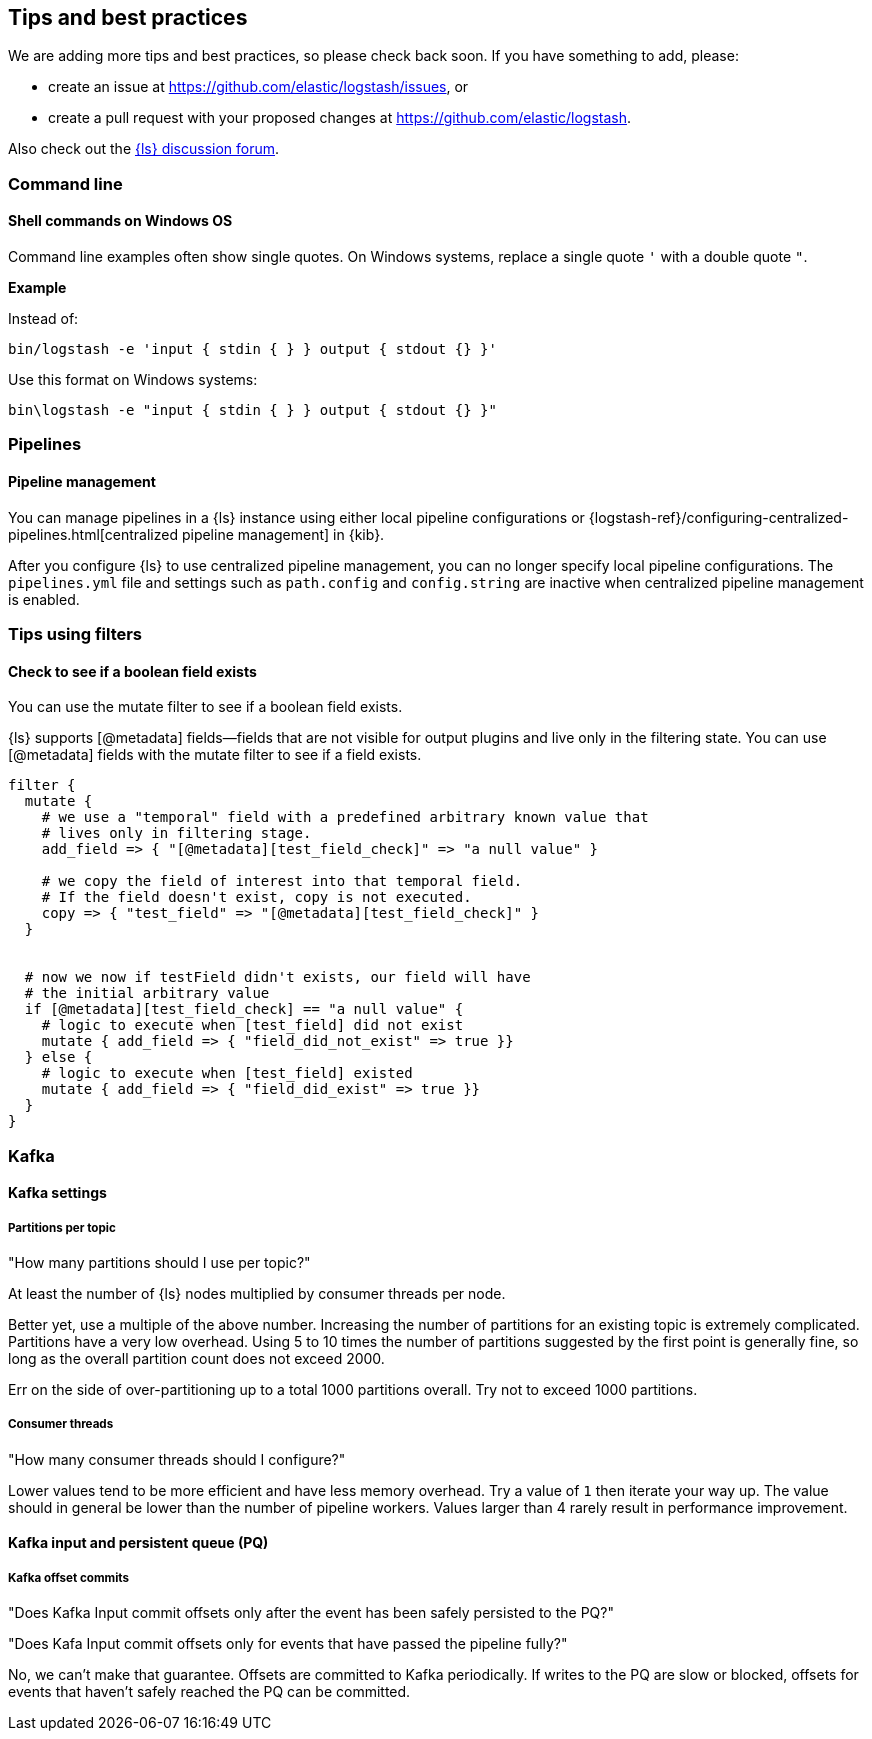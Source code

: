 [[tips]] 
== Tips and best practices

We are adding more tips and best practices, so please check back soon. 
If you have something to add, please:

* create an issue at
https://github.com/elastic/logstash/issues, or
* create a pull request with your proposed changes at https://github.com/elastic/logstash.

// After merge, update PR link to link directly to this topic in GH

Also check out the https://discuss.elastic.co/c/logstash[{ls} discussion
forum].

[discrete] 
[[tip-cli]] 
=== Command line

[discrete] 
[[tip-windows-cli]] 
==== Shell commands on Windows OS

Command line examples often show single quotes. 
On Windows systems, replace a single quote `'` with a double quote `"`. 

*Example*

Instead of:

-----
bin/logstash -e 'input { stdin { } } output { stdout {} }'
-----

Use this format on Windows systems:

-----
bin\logstash -e "input { stdin { } } output { stdout {} }"
-----

[discrete]
[[tip-pipelines]]
=== Pipelines

[discrete]
[[tip-pipeline-mgmt]]
==== Pipeline management

You can manage pipelines in a {ls} instance using either local pipeline configurations or
{logstash-ref}/configuring-centralized-pipelines.html[centralized pipeline management]
in {kib}.

After you configure {ls} to use centralized pipeline management, you can
no longer specify local pipeline configurations. The `pipelines.yml` file and
settings such as `path.config` and `config.string` are inactive when centralized
pipeline management is enabled.


[discrete]
[[tip-filters]]
=== Tips using filters

[discrete]
[[tip-check-field]]
==== Check to see if a boolean field exists

You can use the mutate filter to see if a boolean field exists.

{ls} supports [@metadata] fields--fields that are not visible for output plugins and live only in the filtering state. 
You can use [@metadata] fields with the mutate filter to see if a field exists. 

[source,ruby]
-----
filter {
  mutate {
    # we use a "temporal" field with a predefined arbitrary known value that
    # lives only in filtering stage.
    add_field => { "[@metadata][test_field_check]" => "a null value" }

    # we copy the field of interest into that temporal field.
    # If the field doesn't exist, copy is not executed.
    copy => { "test_field" => "[@metadata][test_field_check]" }
  }


  # now we now if testField didn't exists, our field will have 
  # the initial arbitrary value
  if [@metadata][test_field_check] == "a null value" {
    # logic to execute when [test_field] did not exist
    mutate { add_field => { "field_did_not_exist" => true }}
  } else {
    # logic to execute when [test_field] existed
    mutate { add_field => { "field_did_exist" => true }}
  }
}
-----

[discrete]
[[tip-kafka]]
=== Kafka

[discrete]
[[tip-kafka-settings]]
==== Kafka settings

[discrete]
[[tip-kafka-partitions]]
===== Partitions per topic

"How many partitions should I use per topic?"

At least the number of {ls} nodes multiplied by consumer threads per node.

Better yet, use a multiple of the above number. Increasing the number of
partitions for an existing topic is extremely complicated. Partitions have a
very low overhead. Using 5 to 10 times the number of partitions suggested by the
first point is generally fine, so long as the overall partition count does not
exceed 2000.

Err on the side of over-partitioning up to a total 1000
partitions overall. Try not to exceed 1000 partitions.

[discrete]
[[tip-kafka-threads]]
===== Consumer threads

"How many consumer threads should I configure?"

Lower values tend to be more efficient and have less memory overhead. Try a
value of `1` then iterate your way up. The value should in general be lower than
the number of pipeline workers. Values larger than 4 rarely result in
performance improvement.

[discrete]
[[tip-kafka-pq-persist]]
==== Kafka input and persistent queue (PQ)

[discrete]
[[tip-kafka-offset-commit]]
===== Kafka offset commits

"Does Kafka Input commit offsets only after the event has been safely persisted to the PQ?"

"Does Kafa Input commit offsets only for events that have passed the pipeline fully?"

No, we can’t make that guarantee. Offsets are committed to Kafka periodically. If
writes to the PQ are slow or blocked, offsets for events that haven’t safely
reached the PQ can be committed.

